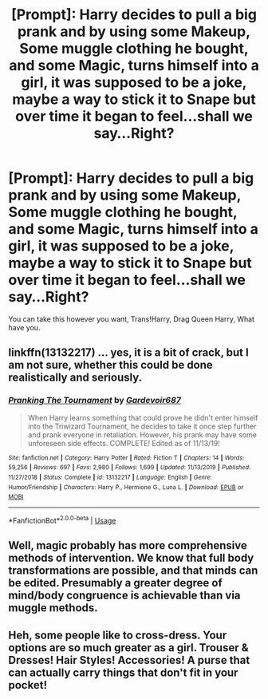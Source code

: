 #+TITLE: [Prompt]: Harry decides to pull a big prank and by using some Makeup, Some muggle clothing he bought, and some Magic, turns himself into a girl, it was supposed to be a joke, maybe a way to stick it to Snape but over time it began to feel...shall we say...Right?

* [Prompt]: Harry decides to pull a big prank and by using some Makeup, Some muggle clothing he bought, and some Magic, turns himself into a girl, it was supposed to be a joke, maybe a way to stick it to Snape but over time it began to feel...shall we say...Right?
:PROPERTIES:
:Author: flingerdinger
:Score: 1
:DateUnix: 1597465905.0
:DateShort: 2020-Aug-15
:FlairText: Prompt
:END:
You can take this however you want, Trans!Harry, Drag Queen Harry, What have you.


** linkffn(13132217) ... yes, it is a bit of crack, but I am not sure, whether this could be done realistically and seriously.
:PROPERTIES:
:Author: ceplma
:Score: 7
:DateUnix: 1597466665.0
:DateShort: 2020-Aug-15
:END:

*** [[https://www.fanfiction.net/s/13132217/1/][*/Pranking The Tournament/*]] by [[https://www.fanfiction.net/u/6295324/Gardevoir687][/Gardevoir687/]]

#+begin_quote
  When Harry learns something that could prove he didn't enter himself into the Triwizard Tournament, he decides to take it once step further and prank everyone in retaliation. However, his prank may have some unforeseen side effects. COMPLETE! Edited as of 11/13/19!
#+end_quote

^{/Site/:} ^{fanfiction.net} ^{*|*} ^{/Category/:} ^{Harry} ^{Potter} ^{*|*} ^{/Rated/:} ^{Fiction} ^{T} ^{*|*} ^{/Chapters/:} ^{14} ^{*|*} ^{/Words/:} ^{59,256} ^{*|*} ^{/Reviews/:} ^{697} ^{*|*} ^{/Favs/:} ^{2,980} ^{*|*} ^{/Follows/:} ^{1,699} ^{*|*} ^{/Updated/:} ^{11/13/2019} ^{*|*} ^{/Published/:} ^{11/27/2018} ^{*|*} ^{/Status/:} ^{Complete} ^{*|*} ^{/id/:} ^{13132217} ^{*|*} ^{/Language/:} ^{English} ^{*|*} ^{/Genre/:} ^{Humor/Friendship} ^{*|*} ^{/Characters/:} ^{Harry} ^{P.,} ^{Hermione} ^{G.,} ^{Luna} ^{L.} ^{*|*} ^{/Download/:} ^{[[http://www.ff2ebook.com/old/ffn-bot/index.php?id=13132217&source=ff&filetype=epub][EPUB]]} ^{or} ^{[[http://www.ff2ebook.com/old/ffn-bot/index.php?id=13132217&source=ff&filetype=mobi][MOBI]]}

--------------

*FanfictionBot*^{2.0.0-beta} | [[https://github.com/tusing/reddit-ffn-bot/wiki/Usage][Usage]]
:PROPERTIES:
:Author: FanfictionBot
:Score: 3
:DateUnix: 1597466684.0
:DateShort: 2020-Aug-15
:END:


** Well, magic probably has more comprehensive methods of intervention. We know that full body transformations are possible, and that minds can be edited. Presumably a greater degree of mind/body congruence is achievable than via muggle methods.
:PROPERTIES:
:Author: thrawnca
:Score: 1
:DateUnix: 1597525061.0
:DateShort: 2020-Aug-16
:END:


** Heh, some people like to cross-dress. Your options are so much greater as a girl. Trouser & Dresses! Hair Styles! Accessories! A purse that can actually carry things that don't fit in your pocket!
:PROPERTIES:
:Author: tkepner
:Score: 1
:DateUnix: 1597893815.0
:DateShort: 2020-Aug-20
:END:

